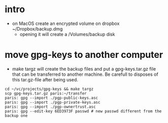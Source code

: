 * intro
  + on MacOS create an encrypted volume on dropbox ~/Dropbox/backup.dmg
    + opening it will create a /Volumes/backup disk
* move gpg-keys to another computer
  + make targz will create the backup files and put a gpg-keys.tar.gz file that can be
    transferred to another machine. Be carefull to disposes of this tar.gz-file after being used.
  #+begin_example
    cd ~/vc/projects/gpg-keys && make targz
    scp gpg-keys.tar.gz paris:~/transfer
    paris: gpg --import ./pgp-public-keys.asc
    paris: gpg --import ./pgp-private-keys.asc
    paris: gpg --import ./pgp-ownertrust.asc
    paris: gpg --edit-key 6ED3973F passwd # new passwd different from the backup one
  #+end_example
